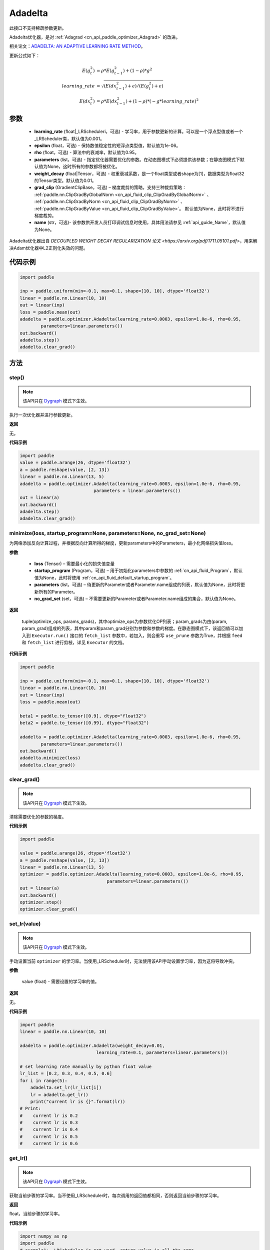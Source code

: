 .. _cn_api_paddle_optimizer_Adadelta:

Adadelta
-------------------------------

.. py:class:: paddle.optimizer.Adadelta(learning_rate=0.001, epsilon=1.0e-6, rho=0.95, parameters=None, weight_decay=0.01, grad_clip=None, name=None)


.. note::
此接口不支持稀疏参数更新。

Adadelta优化器，是对 :ref:`Adagrad <cn_api_paddle_optimizer_Adagrad>` 的改进。

相关论文：`ADADELTA: AN ADAPTIVE LEARNING RATE METHOD <https://arxiv.org/abs/1212.5701>`_。

更新公式如下：

.. math::

    E(g_t^2) &= \rho * E(g_{t-1}^2) + (1-\rho) * g^2\\
    learning\_rate &= \sqrt{ ( E(dx_{t-1}^2) + \epsilon ) / ( E(g_t^2) + \epsilon ) }\\
    E(dx_t^2) &= \rho * E(dx_{t-1}^2) + (1-\rho) * (-g*learning\_rate)^2


参数
::::::::::::

    - **learning_rate** (float|_LRScheduleri，可选) - 学习率，用于参数更新的计算。可以是一个浮点型值或者一个_LRScheduler类，默认值为0.001。
    - **epsilon** (float，可选) - 保持数值稳定性的短浮点类型值，默认值为1e-06。
    - **rho** (float，可选) - 算法中的衰减率，默认值为0.95。
    - **parameters** (list，可选) - 指定优化器需要优化的参数。在动态图模式下必须提供该参数；在静态图模式下默认值为None，这时所有的参数都将被优化。
    - **weight_decay** (float|Tensor，可选) - 权重衰减系数，是一个float类型或者shape为[1]，数据类型为float32的Tensor类型。默认值为0.01。
    - **grad_clip** (GradientClipBase，可选) – 梯度裁剪的策略，支持三种裁剪策略： :ref:`paddle.nn.ClipGradByGlobalNorm <cn_api_fluid_clip_ClipGradByGlobalNorm>` 、 :ref:`paddle.nn.ClipGradByNorm <cn_api_fluid_clip_ClipGradByNorm>` 、 :ref:`paddle.nn.ClipGradByValue <cn_api_fluid_clip_ClipGradByValue>`。
      默认值为None，此时将不进行梯度裁剪。
    - **name** (str，可选)- 该参数供开发人员打印调试信息时使用，具体用法请参见 :ref:`api_guide_Name`，默认值为None。

Adadelta优化器出自 `DECOUPLED WEIGHT DECAY REGULARIZATION 论文 <https://arxiv.org/pdf/1711.05101.pdf>`，用来解决Adam优化器中L2正则化失效的问题。



代码示例
::::::::::::

.. code-block:: python

    import paddle

    inp = paddle.uniform(min=-0.1, max=0.1, shape=[10, 10], dtype='float32')
    linear = paddle.nn.Linear(10, 10)
    out = linear(inp)
    loss = paddle.mean(out)
    adadelta = paddle.optimizer.Adadelta(learning_rate=0.0003, epsilon=1.0e-6, rho=0.95,
            parameters=linear.parameters())
    out.backward()
    adadelta.step()
    adadelta.clear_grad()


方法
::::::::::::
step()
'''''''''

.. note::

  该API只在 `Dygraph <../../user_guides/howto/dygraph/DyGraph.html>`_ 模式下生效。

执行一次优化器并进行参数更新。

**返回**

无。



**代码示例**

.. code-block:: python

    import paddle
    value = paddle.arange(26, dtype='float32')
    a = paddle.reshape(value, [2, 13])
    linear = paddle.nn.Linear(13, 5)
    adadelta = paddle.optimizer.Adadelta(learning_rate=0.0003, epsilon=1.0e-6, rho=0.95,
                                parameters = linear.parameters())
    out = linear(a)
    out.backward()
    adadelta.step()
    adadelta.clear_grad()

minimize(loss, startup_program=None, parameters=None, no_grad_set=None)
'''''''''

为网络添加反向计算过程，并根据反向计算所得的梯度，更新parameters中的Parameters，最小化网络损失值loss。

**参数**

    - **loss** (Tensor) – 需要最小化的损失值变量
    - **startup_program** (Program，可选) – 用于初始化parameters中参数的 :ref:`cn_api_fluid_Program`，默认值为None，此时将使用 :ref:`cn_api_fluid_default_startup_program`。
    - **parameters** (list，可选) – 待更新的Parameter或者Parameter.name组成的列表，默认值为None，此时将更新所有的Parameter。
    - **no_grad_set** (set，可选) – 不需要更新的Parameter或者Parameter.name组成的集合，默认值为None。
         
**返回**

 tuple(optimize_ops, params_grads)，其中optimize_ops为参数优化OP列表；param_grads为由(param, param_grad)组成的列表，其中param和param_grad分别为参数和参数的梯度。在静态图模式下，该返回值可以加入到 ``Executor.run()`` 接口的 ``fetch_list`` 参数中，若加入，则会重写 ``use_prune`` 参数为True，并根据 ``feed`` 和 ``fetch_list`` 进行剪枝，详见 ``Executor`` 的文档。


**代码示例**

.. code-block:: python

    import paddle

    inp = paddle.uniform(min=-0.1, max=0.1, shape=[10, 10], dtype='float32')
    linear = paddle.nn.Linear(10, 10)
    out = linear(inp)
    loss = paddle.mean(out)

    beta1 = paddle.to_tensor([0.9], dtype="float32")
    beta2 = paddle.to_tensor([0.99], dtype="float32")

    adadelta = paddle.optimizer.Adadelta(learning_rate=0.0003, epsilon=1.0e-6, rho=0.95,
            parameters=linear.parameters())
    out.backward()
    adadelta.minimize(loss)
    adadelta.clear_grad()

clear_grad()
'''''''''

.. note::

  该API只在 `Dygraph <../../user_guides/howto/dygraph/DyGraph.html>`_ 模式下生效。


清除需要优化的参数的梯度。

**代码示例**

.. code-block:: python

    import paddle

    value = paddle.arange(26, dtype='float32')
    a = paddle.reshape(value, [2, 13])
    linear = paddle.nn.Linear(13, 5)
    optimizer = paddle.optimizer.Adadelta(learning_rate=0.0003, epsilon=1.0e-6, rho=0.95,
                                     parameters=linear.parameters())
    out = linear(a)
    out.backward()
    optimizer.step()
    optimizer.clear_grad()

set_lr(value)
'''''''''

.. note::

  该API只在 `Dygraph <../../user_guides/howto/dygraph/DyGraph.html>`_ 模式下生效。

手动设置当前 ``optimizer`` 的学习率。当使用_LRScheduler时，无法使用该API手动设置学习率，因为这将导致冲突。

**参数**

    value (float) - 需要设置的学习率的值。

**返回**

无。

**代码示例**

.. code-block:: python

    import paddle
    linear = paddle.nn.Linear(10, 10)

    adadelta = paddle.optimizer.Adadelta(weight_decay=0.01,
                                 learning_rate=0.1, parameters=linear.parameters())

    # set learning rate manually by python float value
    lr_list = [0.2, 0.3, 0.4, 0.5, 0.6]
    for i in range(5):
        adadelta.set_lr(lr_list[i])
        lr = adadelta.get_lr()
        print("current lr is {}".format(lr))
    # Print:
    #    current lr is 0.2
    #    current lr is 0.3
    #    current lr is 0.4
    #    current lr is 0.5
    #    current lr is 0.6

get_lr()
'''''''''

.. note::

  该API只在 `Dygraph <../../user_guides/howto/dygraph/DyGraph.html>`_ 模式下生效。

获取当前步骤的学习率。当不使用_LRScheduler时，每次调用的返回值都相同，否则返回当前步骤的学习率。

**返回**

float，当前步骤的学习率。


**代码示例**

.. code-block:: python

    import numpy as np
    import paddle
    # example1: _LRScheduler is not used, return value is all the same
    emb = paddle.nn.Embedding(10, 10, sparse=False)
    adadelta = paddle.optimizer.Adadelta(learning_rate=0.001, parameters = emb.parameters(),weight_decay=0.01)
    lr = adadelta.get_lr()
    print(lr) # 0.001

    # example2: PiecewiseDecay is used, return the step learning rate
    inp = np.random.uniform(-0.1, 0.1, [10, 10]).astype("float32")
    linear = paddle.nn.Linear(10, 10)
    inp = paddle.to_tensor(inp)
    out = linear(inp)
    loss = paddle.mean(out)

    bd = [2, 4, 6, 8]
    value = [0.2, 0.4, 0.6, 0.8, 1.0]
    scheduler = paddle.optimizer.lr.PiecewiseDecay(bd, value, 0)
    adadelta = paddle.optimizer.Adadelta(scheduler,
                           parameters=linear.parameters(),
                           weight_decay=0.01)

    # first step: learning rate is 0.2
    np.allclose(adadelta.get_lr(), 0.2, rtol=1e-06, atol=0.0) # True

    # learning rate for different steps
    ret = [0.2, 0.2, 0.4, 0.4, 0.6, 0.6, 0.8, 0.8, 1.0, 1.0, 1.0, 1.0]
    for i in range(12):
        adadelta.step()
        lr = adadelta.get_lr()
        scheduler.step()
        np.allclose(lr, ret[i], rtol=1e-06, atol=0.0) # True

